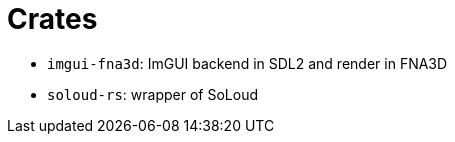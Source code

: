 = Crates

* `imgui-fna3d`: ImGUI backend in SDL2 and render in FNA3D
* `soloud-rs`: wrapper of SoLoud